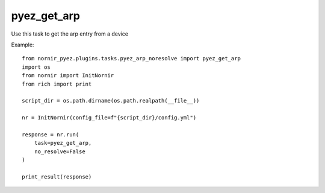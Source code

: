 pyez_get_arp
=========

Use this task to get the arp entry from a device

Example::

    from nornir_pyez.plugins.tasks.pyez_arp_noresolve import pyez_get_arp
    import os
    from nornir import InitNornir
    from rich import print

    script_dir = os.path.dirname(os.path.realpath(__file__))

    nr = InitNornir(config_file=f"{script_dir}/config.yml")

    response = nr.run(
        task=pyez_get_arp,
        no_resolve=False
    )

    print_result(response)
